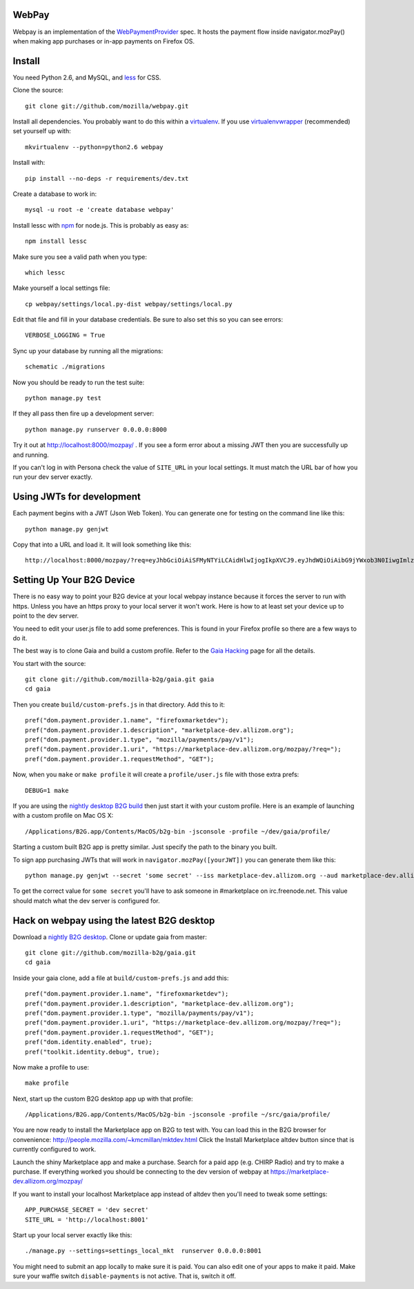 WebPay
=======

Webpay is an implementation of the `WebPaymentProvider`_ spec.
It hosts the payment flow inside navigator.mozPay() when
making app purchases or in-app payments on Firefox OS.

Install
=======

You need Python 2.6, and MySQL, and `less`_ for CSS.

Clone the source::

    git clone git://github.com/mozilla/webpay.git

Install all dependencies. You probably want to do this within a `virtualenv`_.
If you use `virtualenvwrapper`_ (recommended) set yourself up with::

    mkvirtualenv --python=python2.6 webpay

Install with::

    pip install --no-deps -r requirements/dev.txt

Create a database to work in::

    mysql -u root -e 'create database webpay'

Install lessc with `npm`_ for node.js. This is probably as easy as::

    npm install lessc

Make sure you see a valid path when you type::

    which lessc

Make yourself a local settings file::

    cp webpay/settings/local.py-dist webpay/settings/local.py

Edit that file and fill in your database credentials.
Be sure to also set this so you can see errors::

    VERBOSE_LOGGING = True

Sync up your database by running all the migrations::

    schematic ./migrations

Now you should be ready to run the test suite::

    python manage.py test

If they all pass then fire up a development server::

    python manage.py runserver 0.0.0.0:8000

Try it out at http://localhost:8000/mozpay/ .
If you see a form error about a missing JWT then
you are successfully up and running.

If you can't log in with Persona
check the value of ``SITE_URL`` in your local
settings. It must match the
URL bar of how you run your dev server exactly.

Using JWTs for development
==========================

Each payment begins with a JWT (Json Web Token).
You can generate one for testing on the command line
like this::

    python manage.py genjwt

Copy that into a URL and load it. It will look
something like this::

    http://localhost:8000/mozpay/?req=eyJhbGciOiAiSFMyNTYiLCAidHlwIjogIkpXVCJ9.eyJhdWQiOiAibG9jYWxob3N0IiwgImlzcyI6ICJtYXJrZXRwbGFjZSIsICJyZXF1ZXN0IjogeyJwcmljZSI6IFt7ImN1cnJlbmN5IjogIlVTRCIsICJhbW91bnQiOiAiMC45OSJ9XSwgIm5hbWUiOiAiTXkgYmFuZHMgbGF0ZXN0IGFsYnVtIiwgInByb2R1Y3RkYXRhIjogIm15X3Byb2R1Y3RfaWQ9MTIzNCIsICJkZXNjcmlwdGlvbiI6ICIzMjBrYnBzIE1QMyBkb3dubG9hZCwgRFJNIGZyZWUhIn0sICJleHAiOiAxMzUwOTQ3MjE3LCAiaWF0IjogMTM1MDk0MzYxNywgInR5cCI6ICJtb3ppbGxhL3BheW1lbnRzL3BheS92MSJ9.ZW-Y9-UroJk7-ZpDjebUU-uYOx4h7TfztO7JBi2d5z4

Setting Up Your B2G Device
==========================

There is no easy way to point your B2G device at your local
webpay instance because it forces the server to run with https.
Unless you have an https proxy to your local server it won't work.
Here is how to at least set your device up to point to the dev
server.

You need to edit your user.js file to add some preferences.
This is found in your Firefox profile so there are a few ways
to do it.

The best way is to clone
Gaia and build a custom profile. Refer to the `Gaia Hacking`_
page for all the details.

You start with the source::

    git clone git://github.com/mozilla-b2g/gaia.git gaia
    cd gaia

Then you create ``build/custom-prefs.js`` in that directory.
Add this to it::

    pref("dom.payment.provider.1.name", "firefoxmarketdev");
    pref("dom.payment.provider.1.description", "marketplace-dev.allizom.org");
    pref("dom.payment.provider.1.type", "mozilla/payments/pay/v1");
    pref("dom.payment.provider.1.uri", "https://marketplace-dev.allizom.org/mozpay/?req=");
    pref("dom.payment.provider.1.requestMethod", "GET");

Now, when you ``make`` or ``make profile`` it will create a ``profile/user.js``
file with those extra prefs::

    DEBUG=1 make

If you are using the `nightly desktop B2G build`_ then
just start it with your custom profile. Here is an example of
launching with a custom profile on Mac OS X::

    /Applications/B2G.app/Contents/MacOS/b2g-bin -jsconsole -profile ~/dev/gaia/profile/

Starting a custom built B2G app is pretty similar. Just specify the
path to the binary you built.

To sign app purchasing JWTs that will work in ``navigator.mozPay([yourJWT])`` you can
generate them like this::

    python manage.py genjwt --secret 'some secret' --iss marketplace-dev.allizom.org --aud marketplace-dev.allizom.org

To get the correct value for ``some secret`` you'll have to ask someone in
#marketplace on irc.freenode.net. This value should match what the dev server
is configured for.

Hack on webpay using the latest B2G desktop
===========================================

Download a `nightly B2G desktop`_.
Clone or update gaia from master::

    git clone git://github.com/mozilla-b2g/gaia.git
    cd gaia

Inside your gaia clone, add a file at ``build/custom-prefs.js`` and add
this::

    pref("dom.payment.provider.1.name", "firefoxmarketdev");
    pref("dom.payment.provider.1.description", "marketplace-dev.allizom.org");
    pref("dom.payment.provider.1.type", "mozilla/payments/pay/v1");
    pref("dom.payment.provider.1.uri", "https://marketplace-dev.allizom.org/mozpay/?req=");
    pref("dom.payment.provider.1.requestMethod", "GET");
    pref("dom.identity.enabled", true);
    pref("toolkit.identity.debug", true);

Now make a profile to use::

    make profile

Next, start up the custom B2G desktop app up with that profile::

    /Applications/B2G.app/Contents/MacOS/b2g-bin -jsconsole -profile ~/src/gaia/profile/

You are now ready to install the Marketplace app on B2G to test
with. You can load this in the B2G browser for convenience:
http://people.mozilla.com/~kmcmillan/mktdev.html
Click the Install Marketplace altdev button since that is currently
configured to work.

Launch the shiny Marketplace app and make a purchase.
Search for a paid app (e.g. CHIRP Radio) and try to make a purchase.
If everything worked
you should be connecting to the dev version of webpay at
https://marketplace-dev.allizom.org/mozpay/

If you want to install your localhost Marketplace app instead of altdev
then you'll need to tweak some settings::

    APP_PURCHASE_SECRET = 'dev secret'
    SITE_URL = 'http://localhost:8001'

Start up your local server exactly like this::

    ./manage.py --settings=settings_local_mkt  runserver 0.0.0.0:8001

You might need to submit an app locally to make sure it is
paid. You can also edit one of your apps to make it paid.
Make sure your waffle switch ``disable-payments`` is not
active. That is, switch it off.

.. _WebPaymentProvider: https://wiki.mozilla.org/WebAPI/WebPaymentProvider
.. _virtualenv: http://pypi.python.org/pypi/virtualenv
.. _`nightly desktop B2G build`: http://ftp.mozilla.org/pub/mozilla.org/b2g/nightly/latest-mozilla-central/
.. _`Gaia Hacking`: https://wiki.mozilla.org/Gaia/Hacking
.. _virtualenvwrapper: http://pypi.python.org/pypi/virtualenvwrapper
.. _less: http://lesscss.org/
.. _npm: https://npmjs.org/
.. _`nightly B2G desktop`: http://ftp.mozilla.org/pub/mozilla.org/b2g/nightly/latest-mozilla-central/
